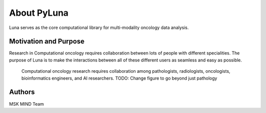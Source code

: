 ============
About PyLuna
============

Luna serves as the core computational library for multi-modality oncology data analysis.


Motivation and Purpose
======================

Research in Computational oncology requires collaboration between lots of people
with different specialities. The purpose of Luna is to make the interactions between
all of these different users as seamless and easy as possible.

.. _fig-luna_overview:
.. figure:: ./_static/media/fig-luna_overview.png
   :width: 600

   Computational oncology research requires collaboration among pathologists, radiologists, 
   oncologists, bioinformatics engineers, and AI researchers. TODO: Change figure to go beyond
   just pathology 


Authors
=======

MSK MIND Team 
